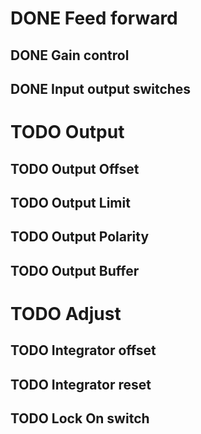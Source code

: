* DONE Feed forward
** DONE Gain control
** DONE Input output switches
* TODO Output
** TODO Output Offset
** TODO Output Limit
** TODO Output Polarity
** TODO Output Buffer
* TODO Adjust
** TODO Integrator offset
** TODO Integrator reset
** TODO Lock On switch
